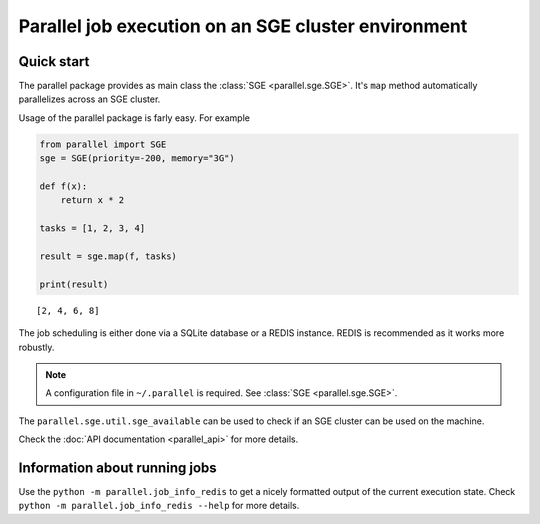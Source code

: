 Parallel job execution on an SGE cluster environment
====================================================

Quick start
-----------

The parallel package provides as main class the :class:`SGE <parallel.sge.SGE>`. It's ``map`` method
automatically parallelizes across an SGE cluster.

Usage of the parallel package is farly easy. For example

.. code::

   from parallel import SGE
   sge = SGE(priority=-200, memory="3G")

   def f(x):
       return x * 2

   tasks = [1, 2, 3, 4]

   result = sge.map(f, tasks)

   print(result)

.. parsed-literal::
   [2, 4, 6, 8]


The job scheduling is either done via a SQLite database or a REDIS instance. REDIS is recommended as it works
more robustly.

.. note::

   A configuration file in ``~/.parallel`` is required.
   See :class:`SGE <parallel.sge.SGE>`.


The ``parallel.sge.util.sge_available`` can be used to check if an SGE cluster can be used on the machine.

Check the :doc:`API documentation <parallel_api>` for more details.


Information about running jobs
------------------------------

Use the ``python -m parallel.job_info_redis`` to get a nicely formatted output of the current execution state.
Check ``python -m parallel.job_info_redis --help`` for more details.
